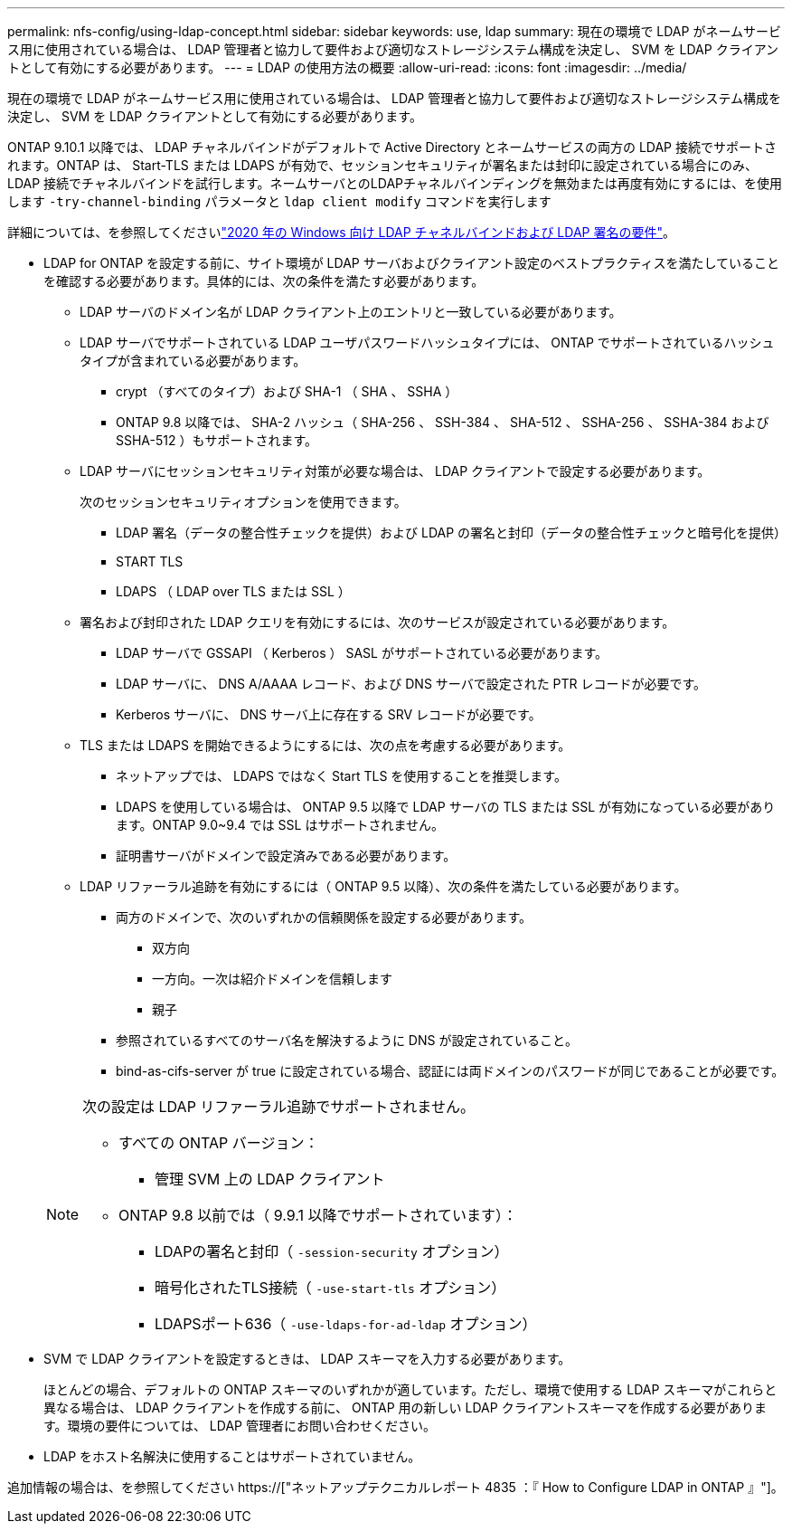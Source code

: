 ---
permalink: nfs-config/using-ldap-concept.html 
sidebar: sidebar 
keywords: use, ldap 
summary: 現在の環境で LDAP がネームサービス用に使用されている場合は、 LDAP 管理者と協力して要件および適切なストレージシステム構成を決定し、 SVM を LDAP クライアントとして有効にする必要があります。 
---
= LDAP の使用方法の概要
:allow-uri-read: 
:icons: font
:imagesdir: ../media/


[role="lead"]
現在の環境で LDAP がネームサービス用に使用されている場合は、 LDAP 管理者と協力して要件および適切なストレージシステム構成を決定し、 SVM を LDAP クライアントとして有効にする必要があります。

ONTAP 9.10.1 以降では、 LDAP チャネルバインドがデフォルトで Active Directory とネームサービスの両方の LDAP 接続でサポートされます。ONTAP は、 Start-TLS または LDAPS が有効で、セッションセキュリティが署名または封印に設定されている場合にのみ、 LDAP 接続でチャネルバインドを試行します。ネームサーバとのLDAPチャネルバインディングを無効または再度有効にするには、を使用します `-try-channel-binding` パラメータと `ldap client modify` コマンドを実行します

詳細については、を参照してくださいlink:https://support.microsoft.com/en-us/topic/2020-ldap-channel-binding-and-ldap-signing-requirements-for-windows-ef185fb8-00f7-167d-744c-f299a66fc00a["2020 年の Windows 向け LDAP チャネルバインドおよび LDAP 署名の要件"^]。

* LDAP for ONTAP を設定する前に、サイト環境が LDAP サーバおよびクライアント設定のベストプラクティスを満たしていることを確認する必要があります。具体的には、次の条件を満たす必要があります。
+
** LDAP サーバのドメイン名が LDAP クライアント上のエントリと一致している必要があります。
** LDAP サーバでサポートされている LDAP ユーザパスワードハッシュタイプには、 ONTAP でサポートされているハッシュタイプが含まれている必要があります。
+
*** crypt （すべてのタイプ）および SHA-1 （ SHA 、 SSHA ）
*** ONTAP 9.8 以降では、 SHA-2 ハッシュ（ SHA-256 、 SSH-384 、 SHA-512 、 SSHA-256 、 SSHA-384 および SSHA-512 ）もサポートされます。


** LDAP サーバにセッションセキュリティ対策が必要な場合は、 LDAP クライアントで設定する必要があります。
+
次のセッションセキュリティオプションを使用できます。

+
*** LDAP 署名（データの整合性チェックを提供）および LDAP の署名と封印（データの整合性チェックと暗号化を提供）
*** START TLS
*** LDAPS （ LDAP over TLS または SSL ）


** 署名および封印された LDAP クエリを有効にするには、次のサービスが設定されている必要があります。
+
*** LDAP サーバで GSSAPI （ Kerberos ） SASL がサポートされている必要があります。
*** LDAP サーバに、 DNS A/AAAA レコード、および DNS サーバで設定された PTR レコードが必要です。
*** Kerberos サーバに、 DNS サーバ上に存在する SRV レコードが必要です。


** TLS または LDAPS を開始できるようにするには、次の点を考慮する必要があります。
+
*** ネットアップでは、 LDAPS ではなく Start TLS を使用することを推奨します。
*** LDAPS を使用している場合は、 ONTAP 9.5 以降で LDAP サーバの TLS または SSL が有効になっている必要があります。ONTAP 9.0~9.4 では SSL はサポートされません。
*** 証明書サーバがドメインで設定済みである必要があります。


** LDAP リファーラル追跡を有効にするには（ ONTAP 9.5 以降）、次の条件を満たしている必要があります。
+
*** 両方のドメインで、次のいずれかの信頼関係を設定する必要があります。
+
**** 双方向
**** 一方向。一次は紹介ドメインを信頼します
**** 親子


*** 参照されているすべてのサーバ名を解決するように DNS が設定されていること。
*** bind-as-cifs-server が true に設定されている場合、認証には両ドメインのパスワードが同じであることが必要です。




+
[NOTE]
====
次の設定は LDAP リファーラル追跡でサポートされません。

** すべての ONTAP バージョン：
+
*** 管理 SVM 上の LDAP クライアント


** ONTAP 9.8 以前では（ 9.9.1 以降でサポートされています）：
+
*** LDAPの署名と封印（ `-session-security` オプション）
*** 暗号化されたTLS接続（ `-use-start-tls` オプション）
*** LDAPSポート636（ `-use-ldaps-for-ad-ldap` オプション）




====
* SVM で LDAP クライアントを設定するときは、 LDAP スキーマを入力する必要があります。
+
ほとんどの場合、デフォルトの ONTAP スキーマのいずれかが適しています。ただし、環境で使用する LDAP スキーマがこれらと異なる場合は、 LDAP クライアントを作成する前に、 ONTAP 用の新しい LDAP クライアントスキーマを作成する必要があります。環境の要件については、 LDAP 管理者にお問い合わせください。

* LDAP をホスト名解決に使用することはサポートされていません。


追加情報の場合は、を参照してください https://["ネットアップテクニカルレポート 4835 ：『 How to Configure LDAP in ONTAP 』"]。
